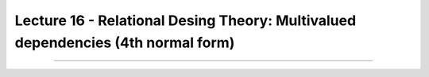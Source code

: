 Lecture 16 - Relational Desing Theory: Multivalued dependencies (4th normal form)
-----------------------------------------------------------------------------------

....
